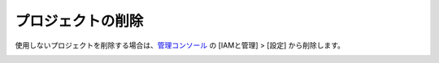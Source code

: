 プロジェクトの削除
=========================================================

使用しないプロジェクトを削除する場合は、`管理コンソール <https://console.cloud.google.com>`_ の [IAMと管理] > [設定] から削除します。

.. image:: _images/delete-project.jpg
